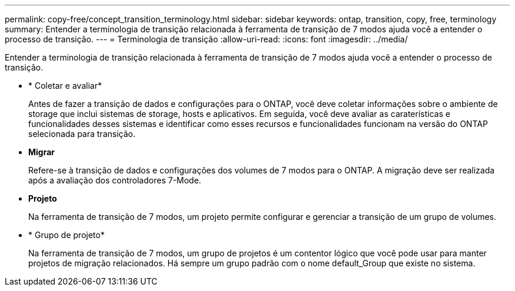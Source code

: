 ---
permalink: copy-free/concept_transition_terminology.html 
sidebar: sidebar 
keywords: ontap, transition, copy, free, terminology 
summary: Entender a terminologia de transição relacionada à ferramenta de transição de 7 modos ajuda você a entender o processo de transição. 
---
= Terminologia de transição
:allow-uri-read: 
:icons: font
:imagesdir: ../media/


[role="lead"]
Entender a terminologia de transição relacionada à ferramenta de transição de 7 modos ajuda você a entender o processo de transição.

* * Coletar e avaliar*
+
Antes de fazer a transição de dados e configurações para o ONTAP, você deve coletar informações sobre o ambiente de storage que inclui sistemas de storage, hosts e aplicativos. Em seguida, você deve avaliar as caraterísticas e funcionalidades desses sistemas e identificar como esses recursos e funcionalidades funcionam na versão do ONTAP selecionada para transição.

* *Migrar*
+
Refere-se à transição de dados e configurações dos volumes de 7 modos para o ONTAP. A migração deve ser realizada após a avaliação dos controladores 7-Mode.

* *Projeto*
+
Na ferramenta de transição de 7 modos, um projeto permite configurar e gerenciar a transição de um grupo de volumes.

* * Grupo de projeto*
+
Na ferramenta de transição de 7 modos, um grupo de projetos é um contentor lógico que você pode usar para manter projetos de migração relacionados. Há sempre um grupo padrão com o nome default_Group que existe no sistema.


